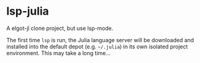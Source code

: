 * lsp-julia

A elgot-jl clone project, but use lsp-mode.

The first time ~lsp~ is run, the Julia language server will
be downloaded and installed into the default depot (e.g. =~/.julia=)
in its own isolated project environment. This may take a long time...

